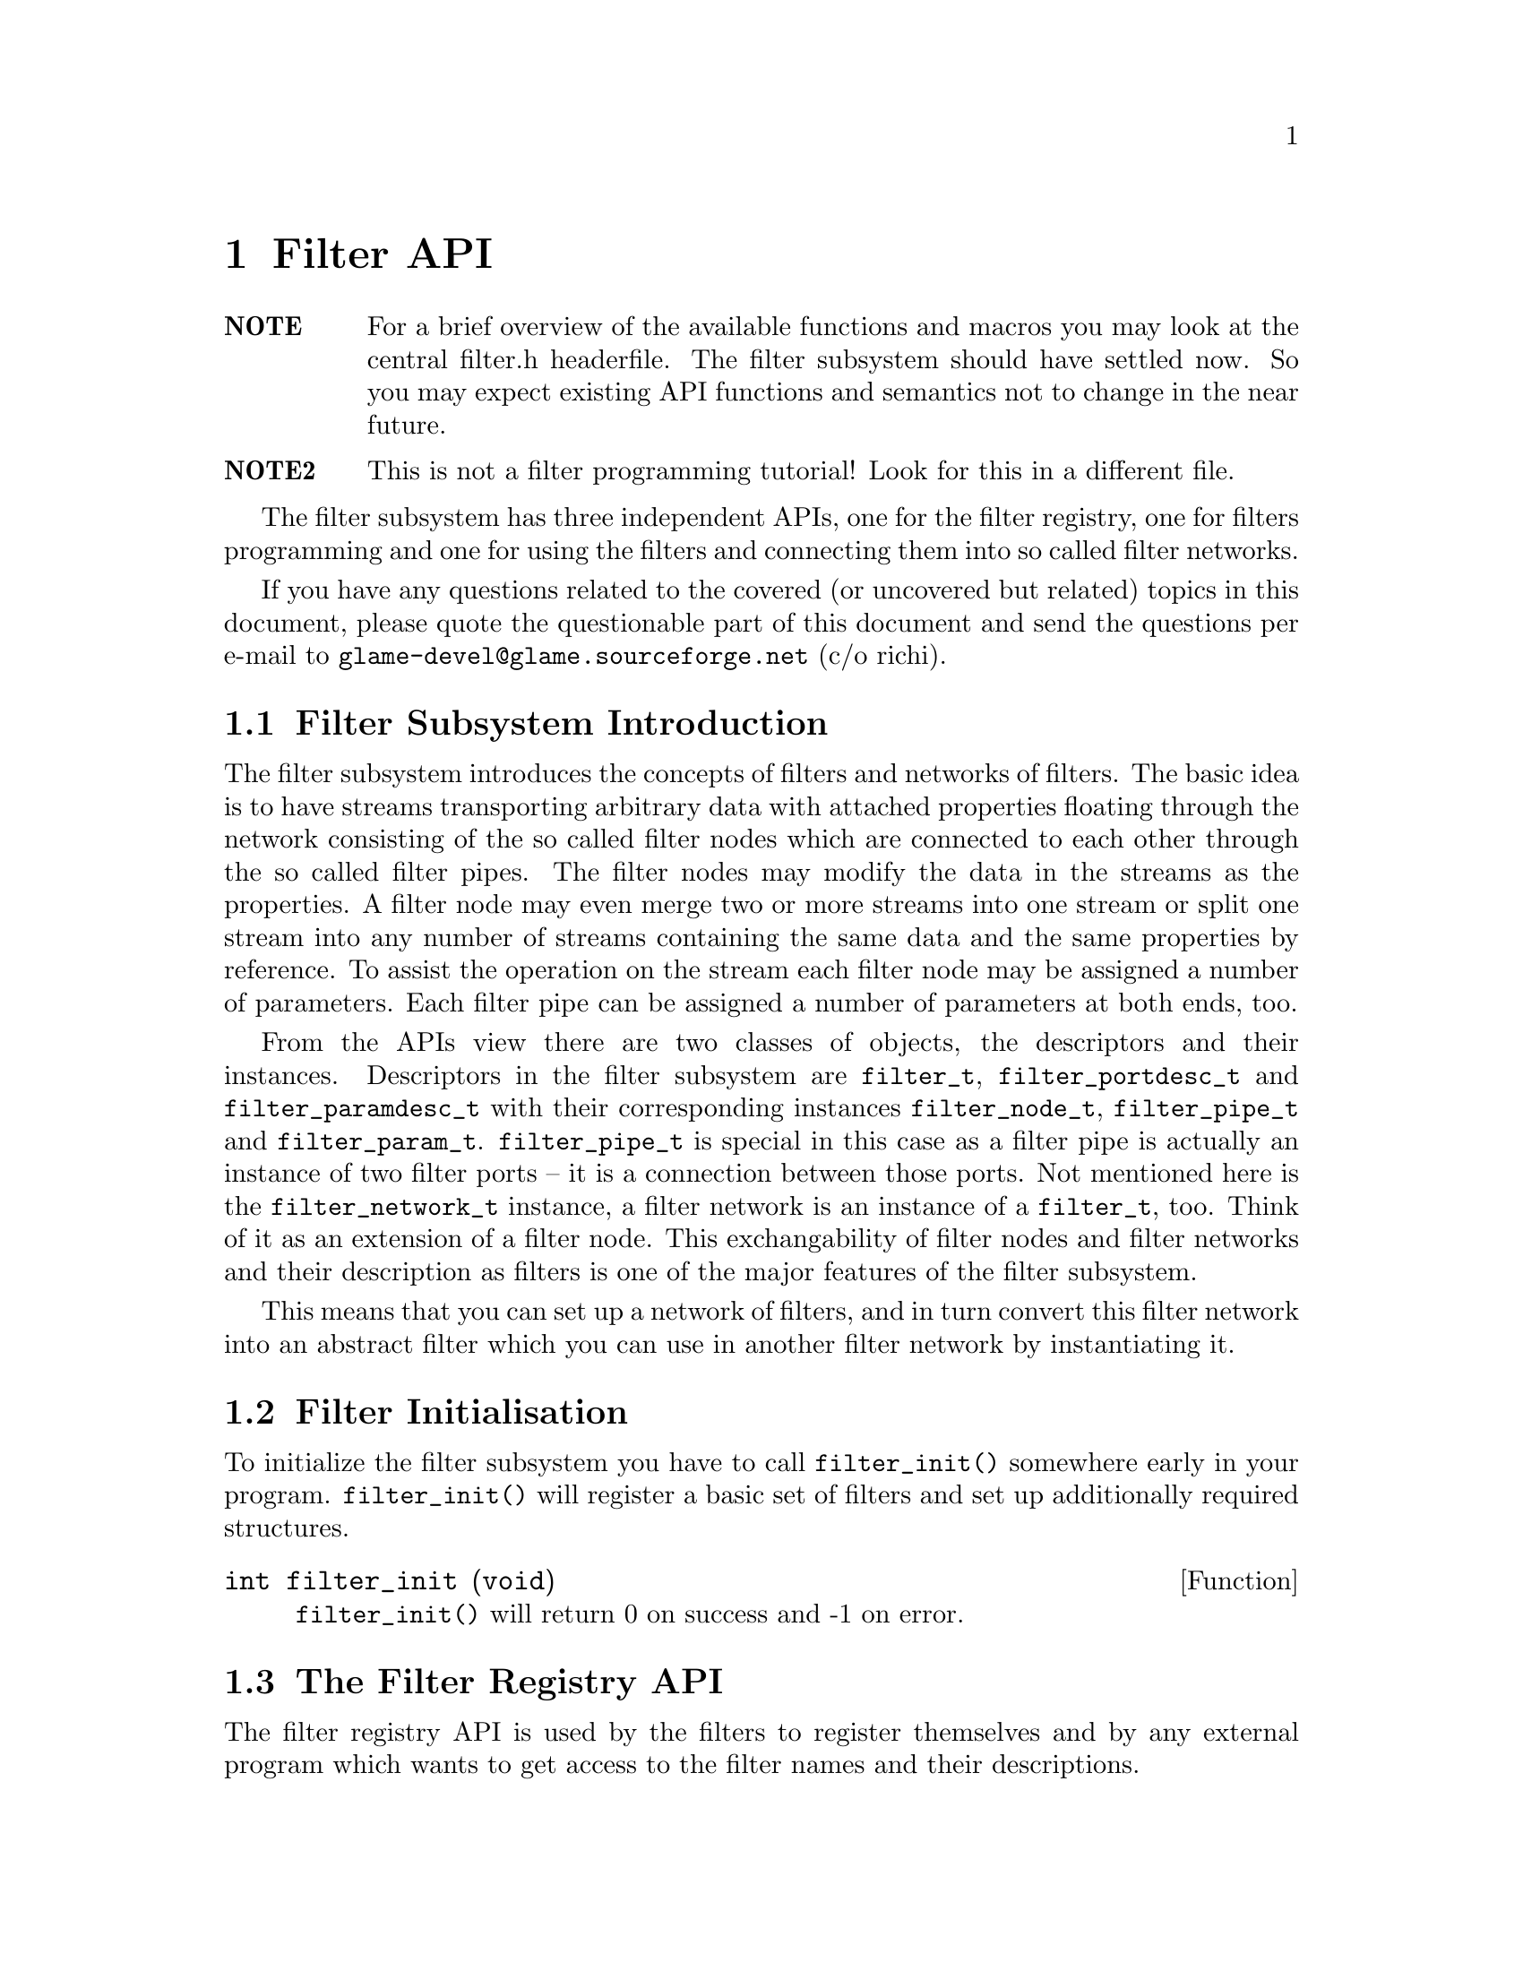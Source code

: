 @comment $Id: filter.texi,v 1.9 2000/02/17 13:32:59 richi Exp $

@node Filter API, Filter Tutorial, Copying, Top
@chapter Filter API

@table @strong
@item NOTE
For a brief overview of the available functions and macros you may
look at the central filter.h headerfile.
The filter subsystem should have settled now. So you may expect
existing API functions and semantics not to change in the near future.

@item NOTE2
This is not a filter programming tutorial! Look for this in a different
file.
@end table

The filter subsystem has three independent APIs, one for the filter registry,
one for filters programming and one for using the filters and connecting them
into so called filter networks.

If you have any questions related to the covered (or uncovered but
related) topics in this document, please quote the questionable part of
this document and send the questions per e-mail to
@email{glame-devel@@glame.sourceforge.net} (c/o richi).

@menu
* Filter Subsystem Introduction::
* Filter Initialisation::
* The Filter Registry API::
* The Filter Programming API::
* The Filter Network API::
@end menu

@node Filter Subsystem Introduction, Filter Initialisation, , Filter API
@section Filter Subsystem Introduction

The filter subsystem introduces the concepts of filters and networks of
filters. The basic idea is to have streams transporting arbitrary data
with attached properties floating through the network consisting of the
so called filter nodes which are connected to each other through the so
called filter pipes. The filter nodes may modify the data in the streams
as the properties. A filter node may even merge two or more streams into
one stream or split one stream into any number of streams containing the
same data and the same properties by reference.
To assist the operation on the stream each filter node may be assigned a
number of parameters. Each filter pipe can be assigned a number of parameters
at both ends, too.

From the APIs view there are two classes of objects, the descriptors and
their instances. Descriptors in the filter subsystem are @code{filter_t},
@code{filter_portdesc_t} and @code{filter_paramdesc_t} with their corresponding
instances @code{filter_node_t}, @code{filter_pipe_t} and @code{filter_param_t}.
@code{filter_pipe_t} is special in this case as a filter pipe is actually
an instance of two filter ports -- it is a connection between those ports.
Not mentioned here is the @code{filter_network_t} instance, a filter network
is an instance of a @code{filter_t}, too. Think of it as an extension of a
filter node. This exchangability of filter nodes and filter networks and their
description as filters is one of the major features of the filter subsystem.

This means that you can set up a network of filters, and in turn convert this
filter network into an abstract filter which you can use in another filter
network by instantiating it.


@node Filter Initialisation, The Filter Registry API, Filter Subsystem Introduction, Filter API
@section Filter Initialisation

To initialize the filter subsystem you have to call @code{filter_init()} somewhere early
in your program. @code{filter_init()} will register a basic set of filters and set up
additionally required structures.

@deftypefun int filter_init (void)
@code{filter_init()} will return 0 on success and -1 on error.
@end deftypefun


@node The Filter Registry API, The Filter Programming API, Filter Initialisation, Filter API
@section The Filter Registry API

The filter registry API is used by the filters to register themselves and by 
any external program which wants to get access to the filter names and their
descriptions.

@menu
* Defining Filter I/O::
* Finding Filters::
* Getting Filter Info::
@end menu

@node Defining Filter I/O, Finding Filters, , The Filter Registry API
@subsection Defining Filter I/O

To register itself, a new filter has to specify its supported input and output
ports and its required and optional parameters. The recommended order of
registration is the following: first allocate a filter structure via
@code{filter_alloc()}. Second in random order register all input ports via
@code{filter_add_input()}, all output ports via @code{filter_add_output()} 
and all parameters
via @code{filter_add_param()}. Third add port specific parameters to the input
and output ports via @code{filterport_add_param()}.
Fourth add the filter to the filter registry using
@code{filter_add()}.

@tindex filter_t
@tindex filter_node_t
@deftypefun {filter_t *} filter_alloc (const char *@var{name}, const char *@var{description}, int (*@var{f})(filter_node_t *))
@code{filter_alloc()} will allocate a new filter structure with the name @var{name}
and the description @var{description}. The filter method will be set to the
provided function @code{@var{f}()} which is the only mandatory method for filters.
@code{filter_alloc()} returns a handle to the filter or @code{NULL} on error.
@end deftypefun

@tindex filter_t
@deftypefun {filter_t *} filter_from_string (const char *@var{name}, const char *@var{description}, const char *@var{filter})
@code{filter_from_string()} is another possibility to create a new filter. Other
than with @code{filter_alloc()} you get a full featured filter, including all
ports and parameters. You just have to add it to the database using @code{filter_add()}. You may want to look at the @code{filternetwork_to_string()} function and the specification of the textual representation of filter networks.
@end deftypefun
% FIXME: reference to those functions/sections

@tindex filter_portdesc_t
@tindex filter_t
@deftypefun {filter_portdesc_t *} filter_add_input (filter_t *@var{f}, const char *@var{label}, const char *@var{description}, int @var{type})
@tindex filter_portdesc_t
@tindex filter_t
@deftypefunx {filter_portdesc_t *} filter_add_output (filter_t *@var{f}, const char *@var{label}, const char *@var{description}, int @var{type})
@code{filter_add_input()} and @code{filter_add_output()} add an input or an output port
with the specified @var{label} and @var{description} to the @var{f}. 
@var{type} specifies
the supported connection types as a mask with the additional flag
@code{FILTER_PORTTYPE_AUTOMATIC} which specifies that the port will replicate
itself if more than one connection is requested to it. The currently
supported port types are @code{FILTER_PORTTYPE_SAMPLE}, 
@code{FILTER_PORTTYPE_RMS},
@code{FILTER_PORTTYPE_MISC} and @code{FILTER_PORTTYPE_ANY} which does allow any type
of input or output.
@code{filter_add_input()} and @code{filter_add_output()} will return the port description
structure on success and @code{NULL} on error.
@end deftypefun

@tindex filter_paramdesc_t
@tindex filter_t
@deftypefun {filter_paramdesc_t *} filter_add_param (filter_t *@var{f}, const char *@var{label}, const char *@var{description}, int @var{type})
@deftypefunx {filter_paramdesc_t *} filterport_add_param (filter_portdesc_t *@var{port}, const char *@var{label}, const char *@var{description}, int @var{type})
@code{filter_add_param()} adds a parameter with the specified @var{label} and
@var{description} to the filter. @code{filterport_add_param()} adds a parameter to the specified port, parameter values can be set per pipe. @var{type} specifies the type of the parameter
including a flag @code{FILTER_PARAMTYPE_OUTPUT} which will specify the
parameter as an output one. The currently supported parameter types are
@code{FILTER_PARAMTYPE_INT}, @code{FILTER_PARAMTYPE_FLOAT}, @code{FILTER_PARAMTYPE_SAMPLE},
@code{FILTER_PARAMTYPE_FILE} and @code{FILTER_PARAMTYPE_STRING}.
@code{filter_add_param()} and @code{filterport_add_param()} will return the
parameter description structure on
success and @code{NULL} on error.
@end deftypefun

@deftypefun void filter_delete_port (filter_t *@var{f}, filter_portdesc_t *@var{port})
@code{filter_delete_port()} will remove and destroy the specified port from the filter @var{f}.
@end deftypefun

@deftypefun void filter_delete_param (filter_t *@var{f}, filter_paramdesc_t *@var{param})
@code{filter_delete_param()} will remove and destroy the specified parameter fromthe filter @var{f} or one of its ports.
@end deftypefun

@tindex filter_t
@deftypefun int filter_add (filter_t *@var{f})
@code{filter_add()} will finally add the filter to the registry. After adding
the filter you may not modify it, neither by adding additional inputs
or outputs, nor by adding parameters or changing their types.
@end deftypefun


@node Finding Filters, Getting Filter Info, Defining Filter I/O, The Filter Registry API
@subsection Finding Filters

To query a registered filter you can either directly query the filter by name
or walk through all registered filters. You get a handle to the filter by both
methods which you can access using the later described macros and functions.

@tindex filter_t
@deftypefun {filter_t *} filter_get (char *@var{name})
@code{filter_get()} will return a handle to the filter with the
specified @var{name}, or @code{NULL} if no such filter is registered.
@end deftypefun

@tindex filter_t
@deftypefun {filter_t *} filter_next (filter_t *@var{f})
@code{filter_next()} walks through all available filters in the registry. To
get the first registered filter just supply @code{NULL} to the @var{f}
argument. Else you will get the next registered filter or @code{NULL}
if there are no more filters left.
@end deftypefun


@node Getting Filter Info, , Finding Filters, The Filter Registry API
@subsection Getting Filter Info

To query information about an existing filter like available parameters, output
or input ports the following functions can be used.
@emph{Remember that any structures returned by this functions are strictly read-only.}

@deftypefun {const char *} filter_name (filter_t *@var{f})
@deftypefunx {const char *} filter_description (filter_t *@var{f})
Using @code{filter_name()} and @code{filter_description()} you get access to
the filters name and short description.
@end deftypefun

To access the filters input and output ports and in turn query information
about them you should use the following functions.

@deftypefun int filter_nrinputs (filter_t *@var{f})
@deftypefunx int filter_nroutputs (filter_t *@var{f})
These functions return the number of input and output ports assigned to the
filter @var{f}.
@end deftypefun

@tindex filter_portdesc_t
@tindex filter_t
@deftypefun {filter_portdesc_t *} filter_get_inputdesc (filter_t *@var{f}, const char *@var{label})
@tindex filter_portdesc_t
@tindex filter_t
@deftypefunx {filter_portdesc_t *} filter_get_outputdesc (filter_t *@var{f}, const char *@var{label})
Using these functions you can query the filter about its input and output ports
by name. Both functions return a port description structure which you can access
using the later described functions or @code{NULL} if there is no port with
the specified name.
@end deftypefun

@tindex filter_portdesc_t
@tindex filter_t
@deftypefn Iterator {} filter_foreach_inputdesc (filter_t *@var{f}, filter_portdesc_t *@var{d}) @{ @}
@tindex filter_portdesc_t
@tindex filter_t
@deftypefnx Iterator {} filter_foreach_outputdesc (filter_t *@var{f}, filter_portdesc_t *@var{d}) @{ @}
With these two iterators you can iterate through all available ports of the
filter @var{f} just like in the @code{for} construct using @var{d} as running
variable.
@end deftypefn

To access information of the port description structure and query it about
existing port specific parameters you can use the following functions.

@deftypefun {const char *} filterportdesc_label (filter_portdesc_t *@var{d})
@deftypefunx {const char *} filterportdesc_description (filter_portdesc_t *@var{d})
@deftypefunx int filterportdesc_type (filter_portdesc_t *@var{d})
@code{filterportdesc_label()} and @code{filterportdesc_description} return the
label or the short description of the port. With @code{filterportdesc_type} you
can query the type mask of the pipes allowed to connect.
@end deftypefun

@deftypefun int filterportdesc_nrparams (filter_portdesc_t *@var{d})
Using @code{filterportdesc_nrparams()} you can query the number of port specific
parameters of the port @var{d}.
@end deftypefun

@deftypefun {filter_paramdesc_t *} filterportdesc_get_paramdesc (filter_portdesc_t *@var{d}, const char *@var{label})
With @code{filterportdesc_get_paramdesc()} you can query a port specifiy parameter
by name just like you can do with @code{filter_get_paramdesc()}.
@end deftypefun

@deftypefn Iterator {} filterportdesc_foreach_paramdesc (filter_portdesc_t *@var{d}, filter_paramdesc_t *@var{p})
Using this iterator you can iterate through all available port specific parameters of the port @var{d} like @code{filter_foreach_inputdesc}.
@end deftypefn


To query a filter about existing parameters the following functions do exist.


@deftypefun int filter_nrparams (filter_t *@var{f})
@code{filter_nrparams()} does return the number of parameters of the filters.
@end deftypefun

@tindex filter_paramdesc_t
@tindex filter_t
@deftypefun {filter_paramdesc_t *} filter_get_paramdesc (filter_t *@var{f}, const char *@var{label})
Using @code{filter_get_paramdesc()} you can query a filter about an existing
parameter descriptor by name. @code{filter_get_paramdesc()} returns a parameter
descriptor or @code{NULL} if no parameter with the specified label exists.
@end deftypefun

@tindex filter_paramdesc_t
@tindex filter_t
@deftypefn Iterator {} filter_foreach_paramdesc (filter_t *@var{f}, filter_paramdesc_t *@var{d}) @{ @}
With the @code{filter_foreach_paramdesc} iterator you can iterate through all
available parameter descriptors of a filter.
@end deftypefn


To access the various fields of the parameter description structure
the following functions should be used.

@deftypefun {const char *} filterparamdesc_label (filter_paramdesc_t *@var{d})
@deftypefunx {const char *} filterparamdesc_description (filter_paramdesc_t *@var{d})
These functions return the label and the short description of the parameter
described by the parameter descriptor @var{d}.
@end deftypefun

@deftypefun int filterparamdesc_type (filter_paramdesc_t *@var{d})
Using this function you can query a parameter descriptor about the type of
the parameter. See @code{filter_add_param()} for a list of available
parameter types.
@end deftypefun


@node The Filter Programming API, The Filter Network API,The Filter Registry API, Filter API
@section The Filter Programming API

The filter programming API consists of functions to receive, create and forward
buffers, of functions to access the connections made to the filters ports and
of functions to get and set the filters parameters. The filter programming API
also defines the semantics of the methods provided by the filters itself as
they are used by the filter network API.

@menu
* Filter Methods::
* Accessing Filter Ports and Parameters::
* Doing Real Work::
* Working on SAMPLEs::
@end menu

@node Filter Methods, Accessing Filter Ports and Parameters, , The Filter Programming API
@subsection Filter Methods

Let's start with defining the semantics of the methods a filter can provide.
All methods are stored in the 
@tindex filter_t
filter_t structure, but only the f method is
mandatory. You have to set all other methods manually as sane defaults are
provided for them. To learn about semantic details you may want to look into
the @code{src/filter/filter_network.c} file, too.

@tindex filter_node_t
@deftypefn Method int f (filter_node_t *@var{n})
@code{f()} is the main method of every filter, it's the only mandatory method,
too. @code{f()} does the filter work, i.e. it gets launched as thread once the
filter network starts operating. See below for what to do in this
method. You have to return -1 if you don't like anything of the setup,
which will terminate the whole network, or 0 if all was ok and you
are finished with processing.

Required parts of the @code{f()} method are an initialization section which
must be ended by the call of the @code{FILTER_AFTER_INIT} macro and a cleanup
section which @code{FILTER_BEFORE_CLEANUP} has to precede. In the initialization
section you may not use any functions which may block on the network. You may
return -1 at any point during the initialization indicating an error. In the
cleanup section you must return with a value of zero indicating success. See
the filter tutorial for further advise.
@end deftypefn

@tindex filter_node_t
@deftypefn Method int init (filter_node_t *@var{n})
@code{init()} gets called by the @code{filternetwork_add_node()} function after allocating a
new instance of a filter (the so called filternode). You may do
anything with the private field of the filternode, everything else is strictly
private.
@end deftypefn

@tindex filter_node_t
@tindex filter_pipe_t
@deftypefn Method int connect_out (filter_node_t *@var{source}, const char *@var{port}, filter_pipe_t *@var{p})
@code{connect_out()} is invoked by the @code{filternetwork_add_connection()} function.
@code{connect_out()} gets called at each connection request to an output port
but before the call to the @code{connect_in()} method of the corresponding
destination port. You may reject the connection by returning -1 or
accept it by returning 0. You should set up the pipe type and the
corresponding fields in the type-specific union using the appropriate macros.
You may modifiy the pipe's source, i.e. perform
redirections---but be careful.
@end deftypefn

@tindex filter_node_t
@tindex filter_pipe_t
@deftypefn Method int connect_in (filter_node_t *@var{dest}, const char *@var{port}, filter_pipe_t *@var{p})
@code{connect_in()} is like @code{connect_out()} but gets called after the 
@code{connect_out()}
call, and you don't have to set up any type specific information in the
filter pipe @var{p}. Just return -1 if you don't like the connection. 
Otherwise return 0. Redirections of the destination may be done under the
same conditions as in @code{connect_out()}.
@end deftypefn

@tindex filter_node_t
@deftypefn Method int fixup_param (filter_node_t *@var{n}, const char *@var{name})
@code{fixup_param()} gets called by @code{filternode_set_param()}. I.e. 
you may accept or
reject a parameter change for the filter. Return -1 if you do not like
anything about the setup. You have to fix the pipe parameters of
affected output ports. Returning -1 does not revert a parameter change. Use
@code{filternode_set_param()} and friends to correct wrong parameter values.
@end deftypefn

@tindex filter_node_t
@tindex filter_pipe_t
@deftypefn Method int fixup_pipe (filter_node_t *@var{n}, filter_pipe_t *@var{in})
@code{fixup_pipe()} gets called by @code{filternetwork_add_connection()} and possibly by a source
filter to tell about changes in an input ports pipe.
In both cases you are required to adjust all affected connected output
pipes with respect to their types and parameters. You also have to
forward the fixup request to any changed pipe by calling its
destination's fixup method.
@end deftypefn

@tindex filter_node_t
@tindex filter_pipe_t
@deftypefn Method void fixup_break_in (filter_node_t *@var{n}, filter_pipe_t *@var{in})
@tindex filter_node_t
@tindex filter_pipe_t
@deftypefnx Method void fixup_break_out (filter_node_t *@var{n}, filter_pipe_t *@var{out})
@code{fixup_break_in()} and @code{fixup_break_out()} are called by all connection
breaking functions. You are required to check the setup after the
breaking of the connection and do anything which is necessary to
return to a sane state. The provided pipes are disconnected already.
@end deftypefn



@node Accessing Filter Ports and Parameters, Doing Real Work, Filter Methods, The Filter Programming API
@subsection Accessing Filter Ports and Parameters

As important as the semantics of the filters methods are the functions through
which a filter can access the pipes connected through the input and output ports and the parameters at the filter node scope as well as at the pipe scope. The
description of these functions will follow.

@deftypefun {const char *} filternode_name (filter_node_t *@var{n})
Using this function you get access to the name of the filternode @var{n}.
@end deftypefun

@deftypefun int filternode_nrinputs (filter_node_t *@var{n})
@deftypefunx int filternode_nroutputs (filter_node_t *@var{n})
These functions return the number of connections on the input and output ports.
@end deftypefun

@tindex filter_pipe_t
@tindex filter_node_t
@deftypefun {filter_pipe_t *} filternode_get_input (filter_node_t *@var{n}, const char *@var{label})
@tindex filter_pipe_t
@tindex filter_node_t
@deftypefunx {filter_pipe_t *} filternode_get_output (filter_node_t *@var{n}, const char *@var{label})
@tindex filter_pipe_t
@deftypefunx {filter_pipe_t *} filternode_next_input (filter_pipe_t *@var{p})
@tindex filter_pipe_t
@deftypefunx {filter_pipe_t *} filternode_next_output (filter_pipe_t *@var{p})
The @code{filternode_get_*()} functions provide you with access to the filter
nodes connections on the specified input or output port by name. If there
are more than one connection on a port you may cycle through all connections
using the @code{filternode_next_*()} functions which
will return the next connection on the same port where
the first connection on the port was accessed using @code{filternode_get_*()}
functions. This is useful for ports with the @code{FILTER_PORTTYPE_AUTOMATIC}
flag set only.
@end deftypefun

@tindex filter_node_t
@tindex filter_pipe_t
@deftypefn Iterator {} filternode_foreach_input (filter_node_t *@var{n}, filter_pipe_t *@var{p}) @{ @}
@tindex filter_node_t
@tindex filter_pipe_t
@deftypefnx Iterator {} filternode_foreach_output (filter_node_t *@var{n}, filter_pipe_t *@var{p}) @{ @}
These programming structures loop through all connections on input or
output ports of the specified filter node.
This is especially useful for filters with only one input or output port
which additionally is of the type @code{FILTER_PORTTYPE_AUTOMATIC}. It acts
like the @code{for} construct, i.e. the parameter @var{p} is assigned 
the input or output pipe on each loop iteration.
@end deftypefn

@tindex filter_pipe_t
To access information contained in the @code{filter_pipe_t} structures returned
by the above functions, you may use the following functions. Also functions
to access the per pipe end parameters are described here.

@deftypefun int filterpipe_type (filter_pipe_t *@var{p})
@deftypefunx int filterpipe_sample_rate (filter_pipe_t *@var{p})
@code{filterpipe_type} allows you to query the type of the pipe. 
With the appropriate
type specific function you can get access to the type specific parameters of
the pipe.
@end deftypefun

@findex connect_out
@findex fixup_param
To initialize the pipe inside the @code{connect_out()} or the 
@code{fixup_param()} method you
should use one of the following boilerplate functions:

@deftypefun void filterpipe_settype_sample (filter_pipe_t *@var{p}, int @var{rate})
@tindex FILTER_PIPETYPE_SAMPLE
This sets the pipe type to @code{FILTER_PIPETYPE_SAMPLE} and 
initializes the type
specific @code{rate} field to the value provided.
@end deftypefun

@deftypefun {filter_param_t *} filterpipe_get_sourceparam (filter_pipe_t *@var{p}, const char *@var{label})
@deftypefunx {filter_param_t *} filterpipe_get_destparam (filter_pipe_t *@var{p}, const char *@var{label})
With these functions you get access to the set parameters on the source
or the destination end of a pipe by name.
@end deftypefun


To get access to the parameters of a filter node and to access the information
contained inside the @code{filter_param_t} structure, the following functions
are provided.

@tindex filter_param_t
@tindex filter_node_t
@deftypefun {filter_param_t *} filternode_get_param (filter_node_t *@var{n}, const char *@var{label})
This function will provide you with access to a nodes parameter by name.
@code{filternode_get_param()} will return a @code{filter_param_t} structure which
you can access using the later described macros and functions. This function
will return @code{NULL}, if either no such parameter does exist or it was never
set.
@end deftypefun

@deftypefun int filterparam_val_int (filter_param_t *@var{p})
@deftypefunx float filterparam_val_float (filter_param_t *@var{p})
@deftypefunx fileid_t filterparam_val_file (filter_param_t *@var{p})
@deftypefunx SAMPLE filterparam_val_sample (filter_param_t *@var{p})
@deftypefunx {char *} filterparam_val_string (filter_param_t *@var{p})
These macros return the value of the parameter. You should use the macro
which corresponds to the parameter type (which you should know anyway or
you can obtain from the corresponding parameter descriptor structure).
@end deftypefun

@deftypefun {char *} filterparam_to_string (filter_param_t *@var{p})
@deftypefunx {void *} filterparamval_from_string (filter_paramdesc_t *@var{d}, const char *@var{val})
With these functions conversion between strings and parameters is supported.
Both functions return pointers to storage you have to free by your own.
@end deftypefun




@node Doing Real Work, Working on SAMPLEs, Accessing Filter Ports and Parameters, The Filter Programming API
@subsection Doing Real Work

Now what to do inside the @code{f()} method? Receiving, modifying, creating, and
forwarding streams of data which are grouped into buffers. This leads us to the
filter buffer API. A filter buffer is obtained using one of the following
functions:

@tindex filter_buffer_t
@tindex filter_node_t
@deftypefun {filter_buffer_t *} fbuf_alloc (int @var{size}, struct list_head *@var{list})
@code{fbuf_alloc()} will allocate a new buffer with space for @var{size}
bytes. The list parameter is to 
keep track of allocated buffers for cleanup after failures. You may want to
supply @code{&n->launch_context->buffers} for @var{list}.
This function can return @code{NULL}, if there is not sufficient memory available.
@end deftypefun

@tindex filter_buffer_t
@tindex filter_pipe_t
@deftypefun {filter_buffer_t *} fbuf_get (filter_pipe_t *@var{p})
@code{fbuf_get()} will receive the next filter buffer from the specified input
pipe. This will return @code{NULL} at @code{EOF}. You have to forward this 
@code{EOF} mark. @code{fbuf_get()} copes with a @code{NULL} @var{p} with just
returning @code{NULL}.
@end deftypefun

All filter buffers are reference counted to allow zero-copy and copy-on-demand
operations. Both @code{fbuf_alloc()} and @code{fbuf_get()} will return with one reference of the
buffer held. To get additional references or to drop one reference use the
following functions:

@tindex filter_buffer_t
@deftypefun void fbuf_ref (filter_buffer_t *@var{fb})
@code{fbuf_ref()} will get you one additional reference. A reference will
protect the buffer from being modified and from being destroyed. Once
the reference count drops to zero, you may no longer access it or any
of its contents. @code{fbuf_ref()} does not copy the buffer. @code{fbuf_ref()}
ignores @code{NULL} @var{fb}s.
@end deftypefun

@tindex filter_buffer_t
@deftypefun void fbuf_unref (filter_buffer_t *@var{fb})
@code{fbuf_unref()} will drop one reference. See above for more about
references. @code{fbuf_unref} ignores @code{NULL} @var{fb}s.
@end deftypefun

To get information on a filter buffer and to access its contents, use the
following functions which are actually very fast macros:

@tindex filter_buffer_t
@deftypefun int fbuf_size (filter_buffer_t *@var{fb})
@code{fbuf_size()} returns the number of bytes in the filter buffer.
@code{fbuf_size()} returns 0 if @var{fb} is @code{NULL}.
@end deftypefun

@tindex filter_buffer_t
@deftypefun {char *} fbuf_buf (filter_buffer_t *@var{fb})
@code{fbuf_buf()} returns a pointer to the buffer contents.
@end deftypefun

If you want to modify a buffer directly rather than reading from a received one
and storing into a freshly allocated one, you have to make the buffer private.
This additional requirement makes copy-on-demand and zero-copy possible. Use
@code{fbuf_make_private()}:

@tindex filter_buffer_t
@deftypefun {filter_buffer_t *} fbuf_make_private (filter_buffer_t *@var{fb})
@code{fbuf_make_private()} will return a private copy of the provided buffer
which you may modify. @code{fbuf_lock()} will not copy the buffer if you are the
sole user of the buffer, i.e. the reference count is one. For a @code{NULL}
@var{fb} @code{fbuf_mark_private()} returns @code{NULL}.
@end deftypefun

To forward a filter buffer you have to hold one reference for each output pipe
you send the buffer to. Buffer sending is done using the following function:

@tindex filter_pipe_t
@tindex filter_buffer_t
@deftypefun void fbuf_queue (filter_pipe_t *@var{p}, filter_buffer_t *@var{fb})
@code{fbuf_queue()} queues the specified filter buffer to the specified pipe.
One reference gets eaten by this operation. @code{fbuf_queue()} copes with
a @code{NULL} @var{p} by unref'ing @var{fb}.
@end deftypefun

For extended protocols on top of the @code{fbuf} API you may look into 
@xref{Working on SAMPLEs}.


@node Working on SAMPLEs, , Doing Real Work, The Filter Programming API
@subsection Working on SAMPLEs

There is one extended protocol defined at the moment. This is the sbuf
protocol which is just a very simple @code{SAMPLE}-only 
transportation protocol with no fields in the header actually used. 
So only the functions with parameters or semantics different from their
@code{fbuf_*} equivalents are listed here. As for the rest, you may assume that
wrappers exist with the appropriate @code{sbuf_*} name but the same parameters
and semantics as described in the @code{fbuf_*} sections.

@deftypefun {filter_buffer_t *} sbuf_alloc (int @var{size}, filter_node_t *@var{n})
@code{sbuf_alloc()} allocates a new buffer containing space for @var{size}
numbers
of @code{SAMPLE}s and assigns the buffer to the filter node @var{n}.
@end deftypefun
@deftypefun int sbuf_size (filter_buffer_t *@var{fb})
@code{sbuf_size()} returns the size of the buffer as number of @code{SAMPLE}s.
@end deftypefun
@deftypefun {SAMPLE *} sbuf_buf (filter_buffer_t *@var{fb})
@code{sbuf_buf()} returns a pointer to this buffer.
@end deftypefun


@node The Filter Network API, , The Filter Programming API, Filter API
@section The Filter Network API

The filter network API provides functions to construct and run arbitrary
networks of filters. This part of the filter API is intended to be used by the
high level part of the glame project, i.e. the console and the graphical user
interface. You can learn from the various test programs, too.

@menu
* Creating a Filter Network::
* Processing Data in a Network::
* Using Filter Networks as Filters::
* Textual Representation of Filter Networks::
@end menu

@node Creating a Filter Network, Processing Data in a Network, , The Filter Network API
@subsection Creating a Filter Network

First constructing such a network of filters is documented by referencing and
commenting the necessary functions to do so.

@tindex filter_network_t
@deftypefun {filter_network_t *} filternetwork_new (const char *@var{name})
@code{filternetwork_new()} allocates and initializes a new filter network
descriptor to which subsequent filters can be added and connections 
between those filters can be established. You have to provide a name for
it, too.
@code{filternetwork_new()} returns a handle to the new filter network or @code{NULL},
if an error occured.
@end deftypefun

@tindex filter_network_t
@deftypefun void filternetwork_delete (filter_network_t *@var{net})
@code{filternetwork_delete()} deletes the filter network and all its contained
filter nodes.
@end deftypefun

@deftypefun int filternetwork_nrnodes (filter_network_t *@var{net})
@deftypefunx {filter_node_t *} filternetwork_get_node (filter_network_t *@var{net}, const char *@var{name})
With these functions you can query the number of nodes in the network and
get access to them by name.
@end deftypefun

@deftypefn Iterator {} filternetwork_foreach_node (filter_network_t *@var{net}, filter_node_t *@var{node})
This iterator iterates through all nodes in the network.
@end deftypefn


@tindex filter_node_t
@tindex filter_network_t
@deftypefun {filter_node_t *} filternetwork_add_node (filter_network_t *@var{net}, const char *@var{f}, const char *@var{name})
@code{filternetwork_add_node()} creates an instance of a filter with the
provided identifier and adds it to the set of filters of the
specified filter network. The node is given the provided @var{name}, or a
unique one is chosen automatically if you pass @code{NULL}.
@code{filternetwork_add_node()} returns a handle to the instance of a filter,
a filter node or @code{NULL}, if an error occured.
@end deftypefun

@tindex filter_node_t
@deftypefun void filternode_delete (filter_node_t *@var{node})
@code{filternode_delete()} deletes the filter node and breaks all established
connections and deletes all set parameters.
@end deftypefun

@tindex filter_pipe_t
@tindex filter_node_t
@deftypefun {filter_pipe_t *} filternetwork_add_connection (filter_node_t *@var{source}, const char *@var{source_port}, filter_node_t *@var{dest}, const char *@var{dest_port})
@code{filternetwork_add_connection()} connects two filter nodes by using the output port
specified as @var{source_port} and the input port specified by @var{dest_port}.
@code{filternode_add_connection()} returns the internal representation structure of
the connection, a filter pipe on success or @code{NULL} if any party
disliked the connection.
@end deftypefun

@tindex filter_pipe_t
@deftypefun void filternetwork_break_connection (filter_pipe_t *@var{p})
@code{filternetwork_break_connection()} breaks a previously established
connection. Note that in the process of breaking a connection some
filter nodes may decide to break additional connections to return
to a sane state of the network.
@end deftypefun

@tindex filter_node_t
@deftypefun int filternode_set_param (filter_node_t *@var{n}, const char *@var{label}, void *@var{val})
@code{filternode_set_param()} sets the parameter with the specified @var{label}
of the filter node @var{n} to the value pointed to by @var{val}. The type of the value
pointed at can be obtained by using the @code{filter_get_paramdesc()} function
operating on the filter of the filter node.
@code{filternode_set_param()} returns 0 on success or -1 if the parameter set or
change is not possible or causes any problems in the network.
@end deftypefun

@deftypefun int filterpipe_set_sourceparam (filter_pipe_t *@var{p}, const char *@var{label}, void *@var{val})
@deftypefunx int filterpipe_set_destparam (filter_pipe_t *@var{p}, const char *@var{label}, void *@var{val})
With these functions you can set the per pipe-end parameters just like you
can set parameters using @code{filternode_set_param}.
@end deftypefun



@node Processing Data in a Network, Using Filter Networks as Filters, Creating a Filter Network, The Filter Network API
@subsection Processing Data in a Network

To start processing data with a constructed network the following functions are
provided:

@tindex filter_network_t
@deftypefun int filternetwork_launch (filter_network_t *@var{net})
@code{filternetwork_launch()} asynchronously starts the init phase of a previously
constructed filter network using a set of filter threads.
@code{filternetwork_launch()} returns -1 if there were any problems launching
the filter network or 0 on success.
Errors in the initialisation process of the filters' @code{f()} methods are not
reported by @code{filternetwork_launch()} but can instead be obtained by using
@code{filternetwork_wait()} or @code{filternetwork_start()}. Processing of
the data is not started until @code{filternetwork_start()} is called.
@end deftypefun

@tindex filter_network_t
@deftypefun int filternetwork_start (filter_network_t *@var{net})
@deftypefunx int filternetwork_pause (filter_network_t *@var{net})
With @code{filternetwork_start()} you can start processing data on a
previously launched or paused network. With @code{filternetwork_pause()}
you can temporarily stop processing of any data in a previously started
network. Both functions return -1 if any error occured in the process of
starting or pausing or in the network threads.
@end deftypefun

@tindex filter_network_t
@deftypefun int filternetwork_wait (filter_network_t *@var{net})
@code{filternetwork_wait()} waits for a previously launched filter network to
finish processing.
@code{filternetwork_wait()} returns 0 if the filter network terminated
regularly, and -1 if there were any errors, either in waiting for the
network or in processing the network.
@end deftypefun

@tindex filter_network_t
@deftypefun void filternetwork_terminate (filter_network_t *@var{net})
@code{filternetwork_terminate} kills a previously launched filter network and
does not wait for it to finish processing any data.
@end deftypefun


@node Using Filter Networks as Filters, Textual Representation of Filter Networks, Processing Data in a Network, The Filter Network API
@subsection Using Filter Networks as Filters

To save a filter network and reuse it as regular filter the following
functions are provided:

@tindex filter_network_t
@deftypefun {char *} filternetwork_to_string (filter_network_t *@var{net})
@code{filternetwork_to_string()} saves the current state of the filter
network into a string and returns a pointer to it. NULL is returned on
error. You have to free the returned string later.
@end deftypefun

@tindex filter_network_t
@deftypefun {filter_network_t *} filternetwork_from_string (const char *@var{net})
@code{filternetwork_from_string()} creates a filternetwork out of the
description stored in @var{net}. Returns the filternetwork identifier or NULL
on error.
@end deftypefun

@tindex filter_t
@deftypefun {filter_t *} filter_from_string (const char *@var{name}, const char *@var{description}, const char *@var{f})
@code{filter_from_string()} takes a literal description of a filternetwork
and turns it into an instantiatable filter. You have still to add the filter
to the database using @code{filter_add()}. Returns the filter identifier or
NULL on error.
@end deftypefun


@node Textual Representation of Filter Networks, , Using Filter Networks as Filters, The Filter Network API
@subsection Textual Representation of Filter Networks

FIXME, this section still has to be written.
